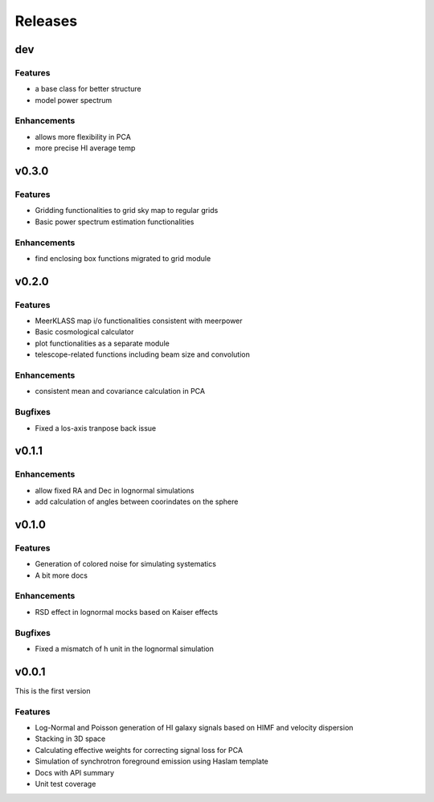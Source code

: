 Releases
========

dev
---
Features
++++++++
* a base class for better structure
* model power spectrum

Enhancements
++++++++++++
* allows more flexibility in PCA
* more precise HI average temp

v0.3.0
------
Features
++++++++
* Gridding functionalities to grid sky map to regular grids
* Basic power spectrum estimation functionalities

Enhancements
++++++++++++
* find enclosing box functions migrated to grid module

v0.2.0
------

Features
++++++++
* MeerKLASS map i/o functionalities consistent with meerpower
* Basic cosmological calculator
* plot functionalities as a separate module
* telescope-related functions including beam size and convolution

Enhancements
++++++++++++
* consistent mean and covariance calculation in PCA

Bugfixes
++++++++
* Fixed a los-axis tranpose back issue

v0.1.1
------

Enhancements
++++++++++++
* allow fixed RA and Dec in lognormal simulations
* add calculation of angles between coorindates on the sphere


v0.1.0
------

Features
++++++++
* Generation of colored noise for simulating systematics
* A bit more docs

Enhancements
++++++++++++
* RSD effect in lognormal mocks based on Kaiser effects

Bugfixes
++++++++
* Fixed a mismatch of h unit in the lognormal simulation

v0.0.1
------
This is the first version

Features
++++++++
* Log-Normal and Poisson generation of HI galaxy signals based on HIMF and velocity dispersion
* Stacking in 3D space
* Calculating effective weights for correcting signal loss for PCA
* Simulation of synchrotron foreground emission using Haslam template
* Docs with API summary
* Unit test coverage
